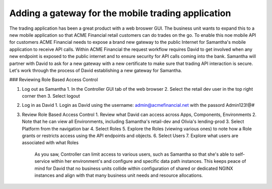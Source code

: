 Adding a gateway for the mobile trading application
===================================================

The trading application has been a great product with a web broswer GUI. The business unit wants to expand this to a new mobile application so that ACME Financial retail customers can do trades on the go.
To enable this noe mobile API for customers ACME Financial needs to expose a brand new gateway to the public Internet for Samantha's mobile application to receive API calls.
Within ACME Financial the request workflow requires David to get involved when any new endpoint is exposed to the public internet and to ensure security for API calls coming into the bank.
Samantha will partner with David to ask for a new gateway with a new certificate to make sure that trading API interaction is secure.
Let's work through the process of David establishing a new gateway for Samantha.

### Reviewing Role Based Access Control

1. Log out as Samantha
   1. In the Controller GUI tab of the web browser
   2. Select the retail dev user in the top right corner then
   3. Select logout
2. Log in as David
   1. Login as David using the username: admin@acmefinancial.net with the passord Admin123!@#
3. Review Role Based Access Control
   1. Review what David can access across Apps, Components, Environments
   2. Note that he can view all Environments, including Samantha's retail-dev and Olivia's lending-prod
   3. Select Platform from the navigation bar
   4. Select Roles
   5. Explore the Roles (viewing various ones) to note how a Role grants or restricts access using the API endpoints and objects.
   6. Select Users
   7. Explore what users are associated with what Roles

    As you saw, Controller can limit access to various users, such as Samantha so that she's able to self-service within her environment's and configure and specific data path instances.
    This keeps peace of mind for David that no business units collide within configuration of shared or dedicated NGINX instances and align with that many business unit needs and resource allocations.
